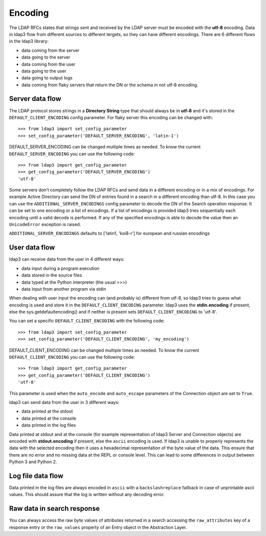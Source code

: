 Encoding
########

The LDAP RFCs states that strings sent and received by the LDAP server must be encoded with the **utf-8** encoding. Data in ldap3 flow from different sources to different tergets,
so they can have different encodings. There are 6 different flows in the ldap3 library:

* data coming from the server
* data going to the server
* data coming from the user
* data going to the user
* data going to output logs
* data coming from flaky servers that return the DN or the schema in not utf-8 encoding.

Server data flow
----------------

The LDAP protocol stores strings in a **Directory String** type that should always be in **utf-8** and it's stored in the
``DEFAULT_CLIENT_ENCODING`` config parameter. For flaky server this encoding can be changed with::

    >>> from ldap3 import set_config_parameter
    >>> set_config_parameter('DEFAULT_SERVER_ENCODING', 'latin-1')

DEFAULT_SERVER_ENCODING can be changed multiple times as needed. To know the current ``DEFAULT_SERVER_ENCODING`` you can use the following code::

    >>> from ldap3 import get_config_parameter
    >>> get_config_parameter('DEFAULT_SERVER_ENCODING')
    'utf-8'


Some servers don't completely follow the LDAP RFCs and send data in a different encoding or in a mix of encodings. For example Active Directory
can send the DN of entries found in a search in a different encoding than utf-8. In this case you can use the ``ADDITIONAL_SERVER_ENCODINGS``
config parameter to decode the DN of the Search operation response. It can be set to one encoding or a list of encodings. If
a list of encodings is provided ldap3 tries sequentially each encoding until a valid decode is performed. If any of the specified
encodings is able to decode the value then an ``UnicodeError`` exception is raised.

``ADDITIONAL_SERVER_ENCODINGS`` defaults to ['latin1, 'koi8-r'] for european and russian encodings

User data flow
--------------
ldap3 can receive data from the user in 4 different ways:

- data input during a program execution
- data stored in the source files
- data typed at the Python interpreter (the usual >>>)
- data input from another program via stdin

When dealing with user input the encoding can (and probably is) different from utf-8, so ldap3 tries to guess what encoding is used and store it in the
``DEFAULT_CLIENT_ENCODING`` parameter. ldap3 uses the **stdin.encoding** if present, else the sys.getdefaultencoding() and if neither is present sets
``DEFAULT_CLIENT_ENCODING`` to 'utf-8'.

You can set a specific ``DEFAULT_CLIENT_ENCODING`` with the following code::

    >>> from ldap3 import set_config_parameter
    >>> set_config_parameter('DEFAULT_CLIENT_ENCODING', 'my_encoding')

DEFAULT_CLIENT_ENCODING can be changed multiple times as needed. To know the current ``DEFAULT_CLIENT_ENCODING`` you can use the following code::

    >>> from ldap3 import get_config_parameter
    >>> get_config_parameter('DEFAULT_CLIENT_ENCODING')
    'utf-8'

This parameter is used when the ``auto_encode`` and ``auto_escape`` parameters of the Connection object are set to ``True``.

ldap3 can send data from the user in 3 different ways:

- data printed at the stdout
- data printed at the console
- data printed in the log files

Data printed at stdout and at the console (for example representation of ldap3 Server and Connection objects) are encoded with **stdout.encoding** if present,
else the ``ascii`` encoding is used. If ldap3 is unable to properly represents the data with the selected encoding then it uses a hexadecimal
representation of the byte value of the data. This ensure that there are no error and no missing data at the REPL or console level. This can lead to some differences
in output between Python 3 and Python 2.

Log file data flow
------------------

Data printed in the log files are always encoded in ``ascii`` with a ``backslashreplace`` failback in case of unprintable ascii values. This should assure that the log
is written without any decoding error.

Raw data in search response
---------------------------

You can always access the raw byte values of attributes returned in a search accessing the ``raw_attributes`` key of a response entry or the ``raw_values``
property of an Entry object in the Abstraction Layer.

